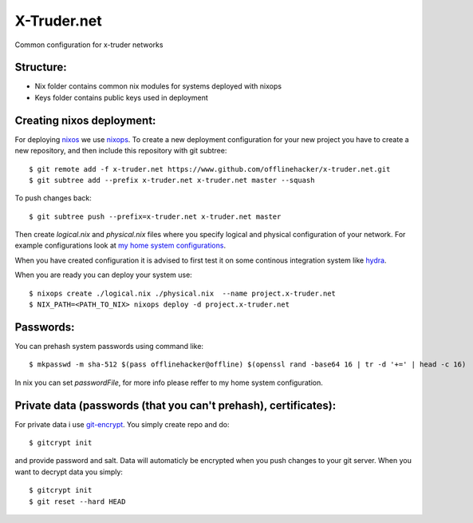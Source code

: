============
X-Truder.net
============

Common configuration for x-truder networks

Structure:
----------

- Nix folder contains common nix modules for systems deployed with nixops
- Keys folder contains public keys used in deployment

Creating nixos deployment:
--------------------------

For deploying `nixos <https://nixos.org/nixos/>`_ we use `nixops <https://github.com/nixos/nixops>`_.
To create a new deployment configuration for your new project you have to
create a new repository, and then include this repository with git subtree::

    $ git remote add -f x-truder.net https://www.github.com/offlinehacker/x-truder.net.git
    $ git subtree add --prefix x-truder.net x-truder.net master --squash

To push changes back::

    $ git subtree push --prefix=x-truder.net x-truder.net master

Then create `logical.nix` and `physical.nix` files where you specify logical
and physical configuration of your network. For example configurations look at
`my home system configurations
<http://www.github.com/offlinehacker/offline.x-truder.net>`_.

When you have created configuration it is advised to first test it on some
continous integration system like `hydra <https://github.com/nixos/hydra>`_.

When you are ready you can deploy your system use::

    $ nixops create ./logical.nix ./physical.nix  --name project.x-truder.net
    $ NIX_PATH=<PATH_TO_NIX> nixops deploy -d project.x-truder.net

Passwords:
----------

You can prehash system passwords using command like::

    $ mkpasswd -m sha-512 $(pass offlinehacker@offline) $(openssl rand -base64 16 | tr -d '+=' | head -c 16)

In nix you can set `passwordFile`, for more info please reffer to my home
system configuration.

Private data (passwords (that you can't prehash), certificates):
----------------------------------------------------------------

For private data i use `git-encrypt <https://github.com/shadowhand/git-encrypt>`_.
You simply create repo and do::

    $ gitcrypt init

and provide password and salt. Data will automaticly be encrypted when you push
changes to your git server. When you want to decrypt data you simply::

    $ gitcrypt init
    $ git reset --hard HEAD

